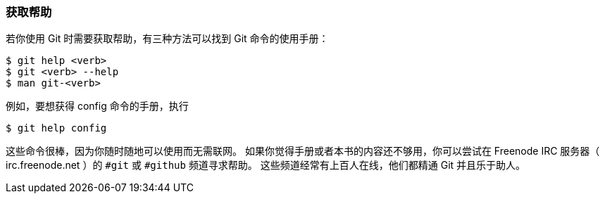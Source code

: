 [[_git_help]]
=== 获取帮助

若你使用 Git 时需要获取帮助，有三种方法可以找到 Git 命令的使用手册：

[source,console]
----
$ git help <verb>
$ git <verb> --help
$ man git-<verb>
----

例如，要想获得 config 命令的手册，执行(((git commands, help)))

[source,console]
----
$ git help config
----

这些命令很棒，因为你随时随地可以使用而无需联网。
如果你觉得手册或者本书的内容还不够用，你可以尝试在 Freenode IRC 服务器（ irc.freenode.net ）的 `#git` 或 `#github` 频道寻求帮助。
这些频道经常有上百人在线，他们都精通 Git 并且乐于助人。(((IRC)))
